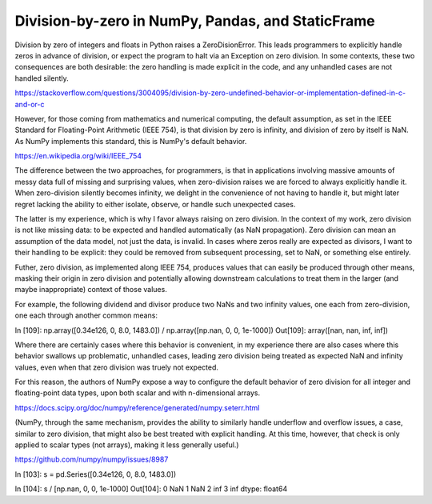 

Division-by-zero in NumPy, Pandas, and StaticFrame
******************************************************

Division by zero of integers and floats in Python raises a ZeroDisionError. This leads programmers to explicitly handle zeros in advance of division, or expect the program to halt via an Exception on zero division. In some contexts, these two consequences are both desirable: the zero handling is made explicit in the code, and any unhandled cases are not handled silently.


https://stackoverflow.com/questions/3004095/division-by-zero-undefined-behavior-or-implementation-defined-in-c-and-or-c


However, for those coming from mathematics and numerical computing, the default assumption, as set in the IEEE Standard for Floating-Point Arithmetic (IEEE 754), is that division by zero is infinity, and division of zero by itself is NaN. As NumPy implements this standard, this is NumPy's default behavior.

https://en.wikipedia.org/wiki/IEEE_754


The difference between the two approaches, for programmers, is that in applications involving massive amounts of messy data full of missing and surprising values, when zero-division raises we are forced to always explicitly handle it. When zero-division silently becomes infinity, we delight in the convenience of not having to handle it, but might later regret lacking the ability to either isolate, observe, or handle such unexpected cases.

The latter is my experience, which is why I favor always raising on zero division. In the context of my work, zero division is not like missing data: to be expected and handled automatically (as NaN propagation). Zero division can mean an assumption of the data model, not just the data, is invalid. In cases where zeros really are expected as divisors, I want to their handling to be explicit: they could be removed from subsequent processing, set to NaN, or something else entirely.

Futher, zero division, as implemented along IEEE 754, produces values that can easily be produced through other means, masking their origin in zero division and potentially allowing downstream calculations to treat them in the larger (and maybe inappropriate) context of those values.

For example, the following dividend and divisor produce two NaNs and two infinity values, one each from zero-division, one each through another common means:

In [109]: np.array([0.34e126, 0, 8.0, 1483.0]) / np.array([np.nan, 0, 0, 1e-1000])
Out[109]: array([nan, nan, inf, inf])

Where there are certainly cases where this behavior is convenient, in my experience there are also cases where this behavior swallows up problematic, unhandled cases, leading zero division being treated as expected NaN and infinity values, even when that zero division was truely not expected.


For this reason, the authors of NumPy expose a way to configure the default behavior of zero division for all integer and floating-point data types, upon both scalar and with n-dimensional arrays.

https://docs.scipy.org/doc/numpy/reference/generated/numpy.seterr.html

(NumPy, through the same mechanism, provides the ability to similarly handle underflow and overflow issues, a case, similar to zero division, that might also be best treated with explicit handling. At this time, however, that check is only applied to scalar types (not arrays), making it less generally useful.)

https://github.com/numpy/numpy/issues/8987





In [103]: s = pd.Series([0.34e126, 0, 8.0, 1483.0])

In [104]: s / [np.nan, 0, 0, 1e-1000]
Out[104]:
0    NaN
1    NaN
2    inf
3    inf
dtype: float64













